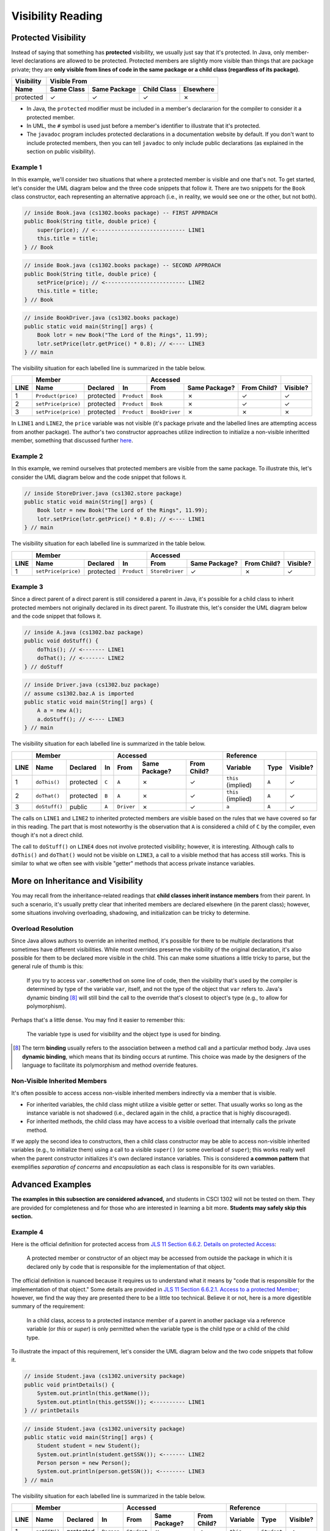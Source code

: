 .. |approval_notice| image:: https://img.shields.io/badge/Approved%20for-Fall%202021-blue
   :alt: Approved for: Fall 2021

Visibility Reading
##################

|approval_notice|

Protected Visibility
********************

Instead of saying that something has **protected** visibility, we usually
just say that it's protected. In Java, only member-level declarations
are allowed to be protected. Protected members are slightly more visible
than things that are package private; they are **only visible from
lines of code in the same package or a child class (regardless of its
package)**.

===============  ==========  ============  ===========  =========
Visibility       Visible From
---------------  ------------------------------------------------
Name             Same Class  Same Package  Child Class  Elsewhere
===============  ==========  ============  ===========  =========
protected        |Y|         |Y|           |Y|          |N|
===============  ==========  ============  ===========  =========

* In Java, the ``protected`` modifier must be included in a member's declararion for
  the compiler to consider it a protected member.
* In UML, the ``#`` symbol is used just before a member's identifier to
  illustrate that it's protected.
* The ``javadoc`` program includes protected declarations in a
  documentation website by default. If you don't want to include
  protected members, then you can tell ``javadoc`` to only include
  public declarations (as explained in the section on public visibility).

Example 1
=========

In this example, we'll consider two situations that where a protected
member is visible and one that's not. To get started, let's consider
the UML diagram below and the three code snippets that follow it.
There are two snippets for the ``Book`` class constructor, each
representing an alternative approach (i.e., in reality, we would
see one or the other, but not both).

.. image:: img/protected_1.svg

.. code-block:: java

   // inside Book.java (cs1302.books package) -- FIRST APPROACH
   public Book(String title, double price) {
       super(price); // <---------------------------- LINE1
       this.title = title;
   } // Book

.. code-block:: java

   // inside Book.java (cs1302.books package) -- SECOND APPROACH
   public Book(String title, double price) {
       setPrice(price); // <------------------------- LINE2
       this.title = title;
   } // Book

.. code-block:: java

   // inside BookDriver.java (cs1302.books package)
   public static void main(String[] args) {
       Book lotr = new Book("The Lord of the Rings", 11.99);
       lotr.setPrice(lotr.getPrice() * 0.8); // <---- LINE3
   } // main

The visibility situation for each labelled line is summarized in the table
below.

====  ===================  =========  ===========  ==============  =============  ===========  ========
..    Member                                       Accessed                                    ..
----  -------------------------------------------  ------------------------------------------  --------
LINE  Name                 Declared   In           From            Same Package?  From Child?  Visible?
====  ===================  =========  ===========  ==============  =============  ===========  ========
1     ``Product(price)``   protected  ``Product``  ``Book``        |N|            |Y|          |Y|
2     ``setPrice(price)``  protected  ``Product``  ``Book``        |N|            |Y|          |Y|
3     ``setPrice(price)``  protected  ``Product``  ``BookDriver``  |N|            |N|          |N|
====  ===================  =========  ===========  ==============  =============  ===========  ========

In ``LINE1`` and ``LINE2``, the ``price`` variable was not visible (it's
package private and the labelled lines are attempting access from another
package). The author's two constructor approaches utilize indirection to
initialize a non-visible inheritted member, something that discussed
further `here <#non-visible-inherited-members>`_.

Example 2
=========

In this example, we remind ourselves that protected members are
visible from the same package. To illustrate this, let's consider
the UML diagram below and the code snippet that follows it.

.. image:: img/protected_1.svg

.. code-block:: java

   // inside StoreDriver.java (cs1302.store package)
   public static void main(String[] args) {
       Book lotr = new Book("The Lord of the Rings", 11.99);
       lotr.setPrice(lotr.getPrice() * 0.8); // <---- LINE1
   } // main

The visibility situation for each labelled line is summarized in the table
below.

====  ===================  =========  ===========  ===============  =============  ===========  ========
..    Member                                       Accessed                                     ..
----  -------------------------------------------  -------------------------------------------  --------
LINE  Name                 Declared   In           From             Same Package?  From Child?  Visible?
====  ===================  =========  ===========  ===============  =============  ===========  ========
1     ``setPrice(price)``  protected  ``Product``  ``StoreDriver``  |Y|            |N|          |Y|
====  ===================  =========  ===========  ===============  =============  ===========  ========

Example 3
=========

Since a direct parent of a direct parent is still considered a parent in Java, it's possible
for a child class to inherit protected members not originally declared in its direct parent.
To illustrate this, let's consider the UML diagram below and the code snippet that follows it.

.. image:: img/protected_3.svg

.. code-block:: java

   // inside A.java (cs1302.baz package)
   public void doStuff() {
       doThis(); // <------- LINE1
       doThat(); // <------- LINE2
   } // doStuff

.. code-block:: java

   // inside Driver.java (cs1302.buz package)
   // assume cs1302.baz.A is imported
   public static void main(String[] args) {
       A a = new A();
       a.doStuff(); // <---- LINE3
   } // main

The visibility situation for each labelled line is summarized in the table
below.

====  ===================  =========  =====  ==========  =============  ===========  ==================  =====  ========
..    Member                                 Accessed                                Reference                  ..
----  -------------------------------------  --------------------------------------  -------------------------  --------
LINE  Name                 Declared   In     From        Same Package?  From Child?  Variable            Type   Visible?
====  ===================  =========  =====  ==========  =============  ===========  ==================  =====  ========
1     ``doThis()``         protected  ``C``  ``A``       |N|            |Y|          ``this`` (implied)  ``A``  |Y|
2     ``doThat()``         protected  ``B``  ``A``       |N|            |Y|          ``this`` (implied)  ``A``  |Y|
3     ``doStuff()``        public     ``A``  ``Driver``  |N|            |Y|          ``a``               ``A``  |Y|
====  ===================  =========  =====  ==========  =============  ===========  ==================  =====  ========

The calls on ``LINE1`` and ``LINE2`` to inherited protected members are visible based on
the rules that we have covered so far in this reading. The part that is most noteworthy
is the observation that ``A`` is considered a child of ``C`` by the compiler, even
though it's not a direct child.

The call to ``doStuff()`` on ``LINE4`` does not involve protected visibility; however,
it is interesting. Although calls to ``doThis()`` and ``doThat()`` would not be visible
on ``LINE3``, a call to a visible method that has access still works. This is similar
to what we often see with visible "getter" methods that access private instance variables.

More on Inheritance and Visibility
**********************************

You may recall from the inheritance-related readings that **child classes
inherit instance members** from their parent. In such a scenario, it's
usually pretty clear that inherited members are declared elsewhere
(in the parent class); however, some situations involving overloading,
shadowing, and initialization can be tricky to determine.

Overload Resolution
===================

Since Java allows authors to override an inherited
method, it's possible for there to be multiple declarations that sometimes
have different visibilities. While most overrides preserve the visibility
of the original declaration, it's also possible for them to be declared
more visible in the child. This can make some situations a little tricky
to parse, but the general rule of thumb is this:

    If you try to access ``var.someMethod`` on some line of code, then
    the visibility that's used by the compiler is determined by type of the
    variable ``var``, itself, and not the type of the object that ``var``
    refers to. Java's dynamic binding [8]_ will still bind the call to the
    override that's closest to object's type (e.g., to allow for polymorphism).

Perhaps that's a little dense. You may find it easier to remember this:

    The variable type is used for visibility and the object type is used
    for binding.

.. [8] The term **binding** usually refers to the association between a
       method call and a particular method body. Java uses **dynamic binding**,
       which means that its binding occurs at runtime. This choice was
       made by the designers of the language to facilitate its polymorphism
       and method override features.

Non-Visible Inherited Members
=============================

It's often possible to access access non-visible inherited members indirectly
via a member that is visible.

* For inherited variables, the child class might utilize a visible getter or setter.
  That usually works so long as the instance variable is not shadowed (i.e.,
  declared again in the child, a practice that is highly discouraged).
* For inherited methods, the child class may have access to a visible overload
  that internally calls the private method.

If we apply the second idea to constructors, then a child class constructor may be able to
access non-visible inherited variables (e.g., to initialize them) using a call to a
visible ``super()`` (or some overload of ``super``); this works really well when
the parent constructor initializes it's own declared instance variables.
This is considered **a common pattern** that exemplifies *separation of concerns* and
*encapsulation* as each class is responsible for its own variables.

Advanced Examples
*****************

**The examples in this subsection are considered advanced,** and students in CSCI 1302
will not be tested on them. They are provided for completeness and for those who
are interested in learning a bit more. **Students may safely skip this section.**

Example 4
=========

.. |jls11_6_6_2| replace:: JLS 11 Section 6.6.2. Details on protected Access
.. _jls11_6_6_2: https://docs.oracle.com/javase/specs/jls/se11/html/jls-6.html#jls-6.6.2

Here is the official definition for protected access from |jls11_6_6_2|_:

.. epigraph::

   A protected member or constructor of an object may be accessed from outside
   the package in which it is declared only by code that is responsible for
   the implementation of that object.

.. |jls11_6_6_2_1| replace:: JLS 11 Section 6.6.2.1. Access to a protected Member
.. _jls11_6_6_2_1: https://docs.oracle.com/javase/specs/jls/se11/html/jls-6.html#jls-6.6.2.1

The official definition is nuanced because it requires us to understand what
it means by "code that is responsible for the implementation of that object."
Some details are provided in |jls11_6_6_2_1|_; however, we find the way they
are presented there to be a little too technical. Believe it or not, here is
a more digestible summary of the requirement:

.. epigraph::

   In a child class, access to a protected instance member of a parent in another
   package via a reference variable (or `this` or `super`) is only permitted when
   the variable type is the child type or a child of the child type.

To illustrate the impact of this requirement, let's consider the UML diagram below
and the two code snippets that follow it.

.. image:: img/protected_2.svg

.. code-block:: java

   // inside Student.java (cs1302.university package)
   public void printDetails() {
       System.out.println(this.getName());
       System.out.ptintln(this.getSSN()); <---------- LINE1
   } // printDetails

.. code-block:: java

   // inside Student.java (cs1302.university package)
   public static void main(String[] args) {
       Student student = new Student();
       System.out.println(student.getSSN()); <------- LINE2
       Person person = new Person();
       System.out.println(person.getSSN()); <-------- LINE3
   } // main

The visibility situation for each labelled line is summarized in the table
below.

====  ===================  =========  ===========  ===========  =============  ===========  ===========  ===========  ========
..    Member                                       Accessed                                 Reference                 ..
----  -------------------------------------------  ---------------------------------------  ------------------------  --------
LINE  Name                 Declared   In           From         Same Package?  From Child?  Variable     Type         Visible?
====  ===================  =========  ===========  ===========  =============  ===========  ===========  ===========  ========
1     ``getSSN()``         protected  ``Person``   ``Student``  |N|            |Y|          ``this``     ``Student``  |Y|
2     ``getSSN()``         protected  ``Person``   ``Student``  |N|            |Y|          ``student``  ``Student``  |Y|
3     ``getSSN()``         protected  ``Person``   ``Student``  |N|            |Y|          ``person``   ``Person``   |N|
====  ===================  =========  ===========  ===========  =============  ===========  ===========  ===========  ========

In practice, the scenario attempted on ``LINE3`` doesn't usually make sense. When a child class
wants to call a protected member declared in a parent, it's usually the inherited verson
of the method that is intended and not the version bound to objects of the parent. Since
it would not make sense to prevent the assignment of parent objects to reference variables
of the parent type, the official definition and its requirement align with usual intent
that we just described. Even though ``LINE3`` is in a child class (a valid location), it
does not have access to a protected member declared in a parent since the type of the
variable used to attempt that access is above the child class in the overall
inheritance hierarchy.

It is worth noting that the type of the variable used on ``LINE2`` (currently ``Student``)
can be child class of ``Student`` and the access will still work, assuming the object reference
assigned to the variable is compatible. While this is allowed from a visibility perspective, it's
considered bad practice because it creates a circular dependency between two classes.

We should also note that the situation on ``LINE1`` remains the same if we change ``this.getSSN()``
to ``getSSN()`` (i.e., a simple method call) since simple calls in an instance method are
assumed to be called on the same calling object as the one used the call the instance method
in which they reside (i.e., the same object referred to by ``this``) when available.

.. #############################################################################

.. util
.. |Y| unicode:: U+2713
.. |N| unicode:: U+2717

.. copyright and license information
.. |copy| unicode:: U+000A9 .. COPYRIGHT SIGN
.. |copyright| replace:: Copyright |copy| Michael E. Cotterell, Bradley J. Barnes, and the University of Georgia.
.. |license| replace:: CC BY-NC-ND 4.0
.. _license: http://creativecommons.org/licenses/by-nc-nd/4.0/
.. |license_image| image:: https://img.shields.io/badge/License-CC%20BY--NC--ND%204.0-lightgrey.svg
                   :target: http://creativecommons.org/licenses/by-nc-nd/4.0/
.. standard footer
.. footer:: |license_image|

   |copyright| This work is licensed under a |license|_ license to students
   and the public. The content and opinions expressed on this Web page do not necessarily
   reflect the views of nor are they endorsed by the University of Georgia or the University
   System of Georgia.
